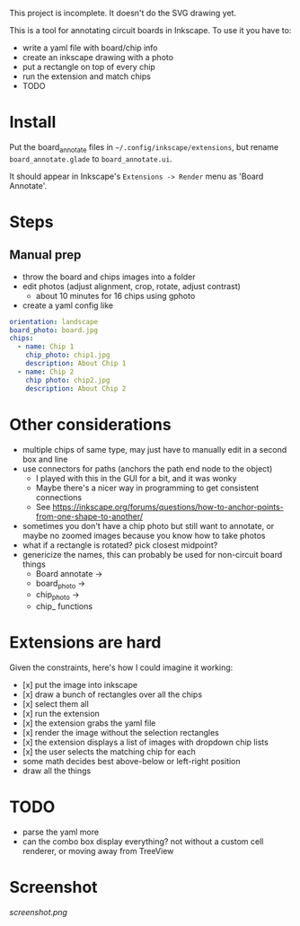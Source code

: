 This project is incomplete. It doesn't do the SVG drawing yet.

This is a tool for annotating circuit boards in Inkscape. To use it you have to:
- write a yaml file with board/chip info
- create an inkscape drawing with a photo
- put a rectangle on top of every chip
- run the extension and match chips
- TODO

* Install 

Put the board_annotate files in =~/.config/inkscape/extensions=, but rename =board_annotate.glade= to =board_annotate.ui=.

It should appear in Inkscape's =Extensions -> Render= menu as 'Board Annotate'.

* Steps

** Manual prep

- throw the board and chips images into a folder
- edit photos (adjust alignment, crop, rotate, adjust contrast)
    + about 10 minutes for 16 chips using gphoto
- create a yaml config like

#+BEGIN_SRC yaml
orientation: landscape
board_photo: board.jpg
chips:
  - name: Chip 1
    chip_photo: chip1.jpg
    description: About Chip 1
  - name: Chip 2
    chip photo: chip2.jpg
    description: About Chip 2
#+END_SRC


* Other considerations
- multiple chips of same type, may just have to manually edit in a second box and line
- use connectors for paths (anchors the path end node to the object)
    + I played with this in the GUI for a bit, and it was wonky
    + Maybe there's a nicer way in programming to get consistent connections
    + See [[https://inkscape.org/forums/questions/how-to-anchor-points-from-one-shape-to-another/]]
- sometimes you don't have a chip photo but still want to annotate, or maybe no zoomed images because you know how to take photos
- what if a rectangle is rotated? pick closest midpoint?
- genericize the names, this can probably be used for non-circuit board things
    + Board annotate ->
    + board_photo -> 
    + chip_photo -> 
    + chip_ functions

* Extensions are hard

Given the constraints, here's how I could imagine it working:

- [x] put the image into inkscape
- [x] draw a bunch of rectangles over all the chips
- [x] select them all
- [x] run the extension
- [x] the extension grabs the yaml file
- [x] render the image without the selection rectangles
- [x] the extension displays a list of images with dropdown chip lists
- [x] the user selects the matching chip for each
- some math decides best above-below or left-right position
- draw all the things

* TODO
- parse the yaml more
- can the combo box display everything? not without a custom cell renderer, or moving away from TreeView

* Screenshot

[[screenshot.png]]
